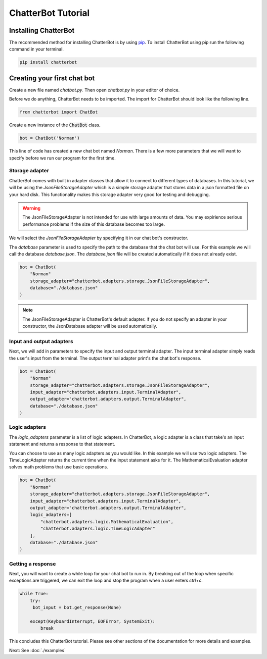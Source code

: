 ===================
ChatterBot Tutorial
===================

Installing ChatterBot
=====================

The recommended method for installing ChatterBot is by using `pip`_.
To install ChatterBot using pip run the following command in your terminal.

.. code-block:: bash

   pip install chatterbot

Creating your first chat bot
============================

Create a new file named `chatbot.py`.
Then open `chatbot.py` in your editor of choice.

Before we do anything, ChatterBot needs to be imported.
The import for ChatterBot should look like the following line.

.. code-block:: python

   from chatterbot import ChatBot

Create a new instance of the :code:`ChatBot` class.

.. code-block:: python

   bot = ChatBot('Norman')

This line of code has created a new chat bot named `Norman`.
There is a few more parameters that we will want to specify
before we run our program for the first time.

Storage adapter
---------------

ChatterBot comes with built in adapter classes that allow it to connect
to different types of databases. In this tutorial, we will be using the
`JsonFileStorageAdapter` which is a simple storage adapter that stores data
in a json formatted file on your hard disk. This functionality makes
this storage adapter very good for testing and debugging.

.. warning::

   The JsonFileStorageAdapter is not intended for use with large amounts of
   data. You may expirience serious performance problems if the size of
   this database becomes too large.

We will select the `JsonFileStorageAdapter` by specifying it in our chat
bot's constructor.

The `database` parameter is used to specify the path to the database
that the chat bot will use. For this example we will call the database
`database.json`. The `database.json` file will be created automatically
if it does not already exist.

.. code-block:: python

   bot = ChatBot(
       "Norman"
       storage_adapter="chatterbot.adapters.storage.JsonFileStorageAdapter",
       database="./database.json"
   )

.. note::

   The JsonFileStorageAdapter is ChatterBot's default adapter.
   If you do not specify an adapter in your constructor,
   the JsonDatabase adapter will be used automatically.

Input and output adapters
-------------------------

Next, we will add in parameters to specify the input and output terminal
adapter. The input terminal adapter simply reads the user's input from
the terminal. The output terminal adapter print's the chat bot's response.

.. code-block:: python

   bot = ChatBot(
       "Norman"
       storage_adapter="chatterbot.adapters.storage.JsonFileStorageAdapter",
       input_adapter="chatterbot.adapters.input.TerminalAdapter",
       output_adapter="chatterbot.adapters.output.TerminalAdapter",
       database="./database.json"
   )

Logic adapters
--------------

The `logic_adapters` parameter is a list of logic adapters.
In ChatterBot, a logic adapter is a class that take's an input statement
and returns a response to that statement.

You can choose to use as many logic adapters as you would like.
In this example we will use two logic adapters. The TimeLogicAdapter returns
the current time when the input statement asks for it.
The MathematicalEvaluation adapter solves math problems that use basic
operations.

.. code-block:: python

   bot = ChatBot(
       "Norman"
       storage_adapter="chatterbot.adapters.storage.JsonFileStorageAdapter",
       input_adapter="chatterbot.adapters.input.TerminalAdapter",
       output_adapter="chatterbot.adapters.output.TerminalAdapter",
       logic_adapters=[
           "chatterbot.adapters.logic.MathematicalEvaluation",
           "chatterbot.adapters.logic.TimeLogicAdapter"
       ],
       database="./database.json"
   )

Getting a response
------------------

Next, you will want to create a while loop for your chat bot to run in.
By breaking out of the loop when specific exceptions are triggered,
we can exit the loop and stop the program when a user enters `ctrl+c`.

.. code-block:: python

   while True:
       try:
        bot_input = bot.get_response(None)

       except(KeyboardInterrupt, EOFError, SystemExit):
           break

This concludes this ChatterBot tutorial. Please see other sections of the
documentation for more details and examples.

Next: See :doc:`./examples`

.. _pip: https://pip.pypa.io/en/stable/installing/
